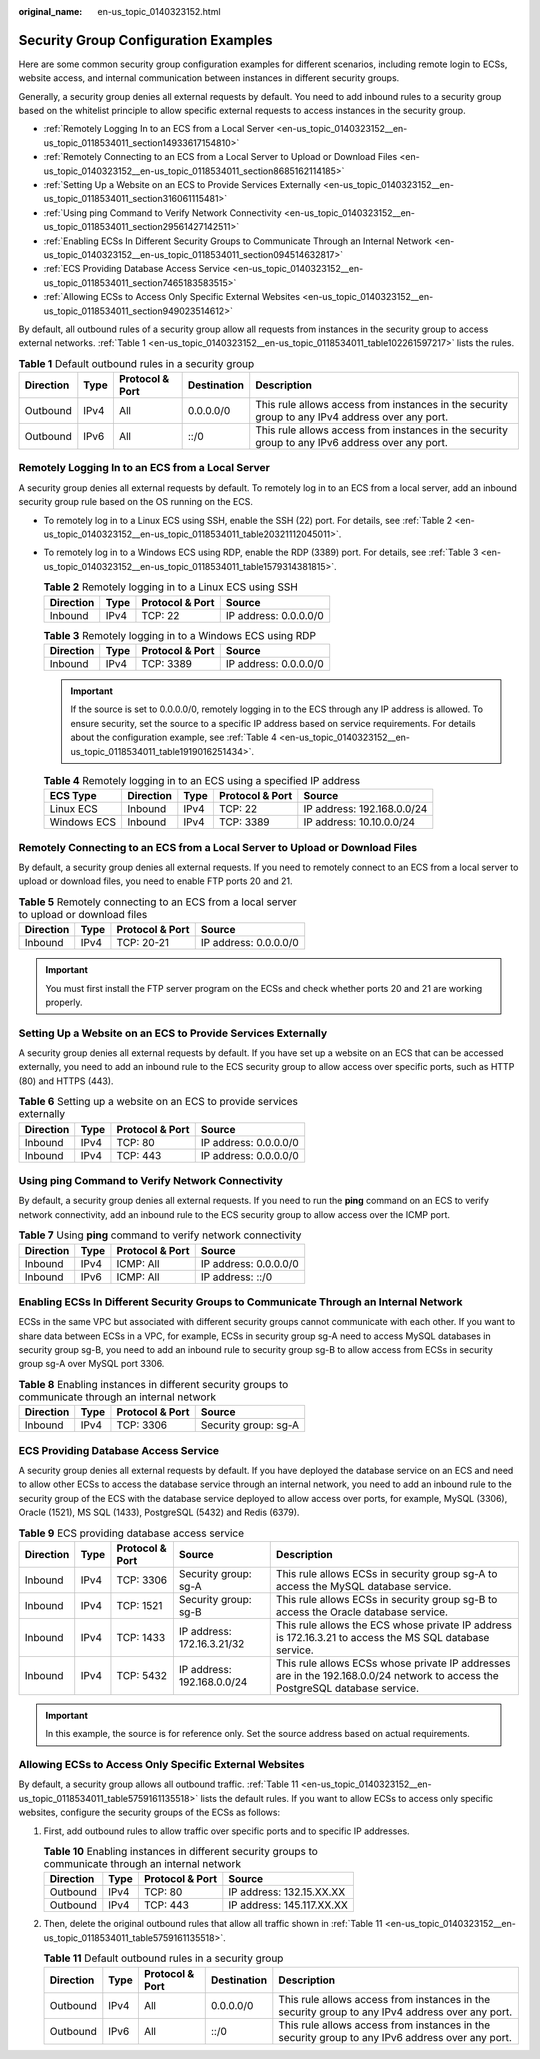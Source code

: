 :original_name: en-us_topic_0140323152.html

.. _en-us_topic_0140323152:

Security Group Configuration Examples
=====================================

Here are some common security group configuration examples for different scenarios, including remote login to ECSs, website access, and internal communication between instances in different security groups.

Generally, a security group denies all external requests by default. You need to add inbound rules to a security group based on the whitelist principle to allow specific external requests to access instances in the security group.

-  :ref:`Remotely Logging In to an ECS from a Local Server <en-us_topic_0140323152__en-us_topic_0118534011_section14933617154810>`
-  :ref:`Remotely Connecting to an ECS from a Local Server to Upload or Download Files <en-us_topic_0140323152__en-us_topic_0118534011_section8685162114185>`
-  :ref:`Setting Up a Website on an ECS to Provide Services Externally <en-us_topic_0140323152__en-us_topic_0118534011_section316061115481>`
-  :ref:`Using ping Command to Verify Network Connectivity <en-us_topic_0140323152__en-us_topic_0118534011_section29561427142511>`
-  :ref:`Enabling ECSs In Different Security Groups to Communicate Through an Internal Network <en-us_topic_0140323152__en-us_topic_0118534011_section094514632817>`
-  :ref:`ECS Providing Database Access Service <en-us_topic_0140323152__en-us_topic_0118534011_section7465183583515>`
-  :ref:`Allowing ECSs to Access Only Specific External Websites <en-us_topic_0140323152__en-us_topic_0118534011_section949023514612>`

By default, all outbound rules of a security group allow all requests from instances in the security group to access external networks. :ref:`Table 1 <en-us_topic_0140323152__en-us_topic_0118534011_table102261597217>` lists the rules.

.. _en-us_topic_0140323152__en-us_topic_0118534011_table102261597217:

.. table:: **Table 1** Default outbound rules in a security group

   +-----------+------+-----------------+-------------+-------------------------------------------------------------------------------------------------+
   | Direction | Type | Protocol & Port | Destination | Description                                                                                     |
   +===========+======+=================+=============+=================================================================================================+
   | Outbound  | IPv4 | All             | 0.0.0.0/0   | This rule allows access from instances in the security group to any IPv4 address over any port. |
   +-----------+------+-----------------+-------------+-------------------------------------------------------------------------------------------------+
   | Outbound  | IPv6 | All             | ::/0        | This rule allows access from instances in the security group to any IPv6 address over any port. |
   +-----------+------+-----------------+-------------+-------------------------------------------------------------------------------------------------+

.. _en-us_topic_0140323152__en-us_topic_0118534011_section14933617154810:

Remotely Logging In to an ECS from a Local Server
-------------------------------------------------

A security group denies all external requests by default. To remotely log in to an ECS from a local server, add an inbound security group rule based on the OS running on the ECS.

-  To remotely log in to a Linux ECS using SSH, enable the SSH (22) port. For details, see :ref:`Table 2 <en-us_topic_0140323152__en-us_topic_0118534011_table20321112045011>`.

-  To remotely log in to a Windows ECS using RDP, enable the RDP (3389) port. For details, see :ref:`Table 3 <en-us_topic_0140323152__en-us_topic_0118534011_table1579314381815>`.

   .. _en-us_topic_0140323152__en-us_topic_0118534011_table20321112045011:

   .. table:: **Table 2** Remotely logging in to a Linux ECS using SSH

      ========= ==== =============== =====================
      Direction Type Protocol & Port Source
      ========= ==== =============== =====================
      Inbound   IPv4 TCP: 22         IP address: 0.0.0.0/0
      ========= ==== =============== =====================

   .. _en-us_topic_0140323152__en-us_topic_0118534011_table1579314381815:

   .. table:: **Table 3** Remotely logging in to a Windows ECS using RDP

      ========= ==== =============== =====================
      Direction Type Protocol & Port Source
      ========= ==== =============== =====================
      Inbound   IPv4 TCP: 3389       IP address: 0.0.0.0/0
      ========= ==== =============== =====================

   .. important::

      If the source is set to 0.0.0.0/0, remotely logging in to the ECS through any IP address is allowed. To ensure security, set the source to a specific IP address based on service requirements. For details about the configuration example, see :ref:`Table 4 <en-us_topic_0140323152__en-us_topic_0118534011_table1919016251434>`.

   .. _en-us_topic_0140323152__en-us_topic_0118534011_table1919016251434:

   .. table:: **Table 4** Remotely logging in to an ECS using a specified IP address

      =========== ========= ==== =============== ==========================
      ECS Type    Direction Type Protocol & Port Source
      =========== ========= ==== =============== ==========================
      Linux ECS   Inbound   IPv4 TCP: 22         IP address: 192.168.0.0/24
      Windows ECS Inbound   IPv4 TCP: 3389       IP address: 10.10.0.0/24
      =========== ========= ==== =============== ==========================

.. _en-us_topic_0140323152__en-us_topic_0118534011_section8685162114185:

Remotely Connecting to an ECS from a Local Server to Upload or Download Files
-----------------------------------------------------------------------------

By default, a security group denies all external requests. If you need to remotely connect to an ECS from a local server to upload or download files, you need to enable FTP ports 20 and 21.

.. table:: **Table 5** Remotely connecting to an ECS from a local server to upload or download files

   ========= ==== =============== =====================
   Direction Type Protocol & Port Source
   ========= ==== =============== =====================
   Inbound   IPv4 TCP: 20-21      IP address: 0.0.0.0/0
   ========= ==== =============== =====================

.. important::

   You must first install the FTP server program on the ECSs and check whether ports 20 and 21 are working properly.

.. _en-us_topic_0140323152__en-us_topic_0118534011_section316061115481:

Setting Up a Website on an ECS to Provide Services Externally
-------------------------------------------------------------

A security group denies all external requests by default. If you have set up a website on an ECS that can be accessed externally, you need to add an inbound rule to the ECS security group to allow access over specific ports, such as HTTP (80) and HTTPS (443).

.. table:: **Table 6** Setting up a website on an ECS to provide services externally

   ========= ==== =============== =====================
   Direction Type Protocol & Port Source
   ========= ==== =============== =====================
   Inbound   IPv4 TCP: 80         IP address: 0.0.0.0/0
   Inbound   IPv4 TCP: 443        IP address: 0.0.0.0/0
   ========= ==== =============== =====================

.. _en-us_topic_0140323152__en-us_topic_0118534011_section29561427142511:

Using **ping** Command to Verify Network Connectivity
-----------------------------------------------------

By default, a security group denies all external requests. If you need to run the **ping** command on an ECS to verify network connectivity, add an inbound rule to the ECS security group to allow access over the ICMP port.

.. table:: **Table 7** Using **ping** command to verify network connectivity

   ========= ==== =============== =====================
   Direction Type Protocol & Port Source
   ========= ==== =============== =====================
   Inbound   IPv4 ICMP: All       IP address: 0.0.0.0/0
   Inbound   IPv6 ICMP: All       IP address: ::/0
   ========= ==== =============== =====================

.. _en-us_topic_0140323152__en-us_topic_0118534011_section094514632817:

Enabling ECSs In Different Security Groups to Communicate Through an Internal Network
-------------------------------------------------------------------------------------

ECSs in the same VPC but associated with different security groups cannot communicate with each other. If you want to share data between ECSs in a VPC, for example, ECSs in security group sg-A need to access MySQL databases in security group sg-B, you need to add an inbound rule to security group sg-B to allow access from ECSs in security group sg-A over MySQL port 3306.

.. table:: **Table 8** Enabling instances in different security groups to communicate through an internal network

   ========= ==== =============== ====================
   Direction Type Protocol & Port Source
   ========= ==== =============== ====================
   Inbound   IPv4 TCP: 3306       Security group: sg-A
   ========= ==== =============== ====================

.. _en-us_topic_0140323152__en-us_topic_0118534011_section7465183583515:

ECS Providing Database Access Service
-------------------------------------

A security group denies all external requests by default. If you have deployed the database service on an ECS and need to allow other ECSs to access the database service through an internal network, you need to add an inbound rule to the security group of the ECS with the database service deployed to allow access over ports, for example, MySQL (3306), Oracle (1521), MS SQL (1433), PostgreSQL (5432) and Redis (6379).

.. table:: **Table 9** ECS providing database access service

   +-----------+------+-----------------+----------------------------+-------------------------------------------------------------------------------------------------------------------------------+
   | Direction | Type | Protocol & Port | Source                     | Description                                                                                                                   |
   +===========+======+=================+============================+===============================================================================================================================+
   | Inbound   | IPv4 | TCP: 3306       | Security group: sg-A       | This rule allows ECSs in security group sg-A to access the MySQL database service.                                            |
   +-----------+------+-----------------+----------------------------+-------------------------------------------------------------------------------------------------------------------------------+
   | Inbound   | IPv4 | TCP: 1521       | Security group: sg-B       | This rule allows ECSs in security group sg-B to access the Oracle database service.                                           |
   +-----------+------+-----------------+----------------------------+-------------------------------------------------------------------------------------------------------------------------------+
   | Inbound   | IPv4 | TCP: 1433       | IP address: 172.16.3.21/32 | This rule allows the ECS whose private IP address is 172.16.3.21 to access the MS SQL database service.                       |
   +-----------+------+-----------------+----------------------------+-------------------------------------------------------------------------------------------------------------------------------+
   | Inbound   | IPv4 | TCP: 5432       | IP address: 192.168.0.0/24 | This rule allows ECSs whose private IP addresses are in the 192.168.0.0/24 network to access the PostgreSQL database service. |
   +-----------+------+-----------------+----------------------------+-------------------------------------------------------------------------------------------------------------------------------+

.. important::

   In this example, the source is for reference only. Set the source address based on actual requirements.

.. _en-us_topic_0140323152__en-us_topic_0118534011_section949023514612:

Allowing ECSs to Access Only Specific External Websites
-------------------------------------------------------

By default, a security group allows all outbound traffic. :ref:`Table 11 <en-us_topic_0140323152__en-us_topic_0118534011_table5759161135518>` lists the default rules. If you want to allow ECSs to access only specific websites, configure the security groups of the ECSs as follows:

#. First, add outbound rules to allow traffic over specific ports and to specific IP addresses.

   .. table:: **Table 10** Enabling instances in different security groups to communicate through an internal network

      ========= ==== =============== =========================
      Direction Type Protocol & Port Source
      ========= ==== =============== =========================
      Outbound  IPv4 TCP: 80         IP address: 132.15.XX.XX
      Outbound  IPv4 TCP: 443        IP address: 145.117.XX.XX
      ========= ==== =============== =========================

#. Then, delete the original outbound rules that allow all traffic shown in :ref:`Table 11 <en-us_topic_0140323152__en-us_topic_0118534011_table5759161135518>`.

   .. _en-us_topic_0140323152__en-us_topic_0118534011_table5759161135518:

   .. table:: **Table 11** Default outbound rules in a security group

      +-----------+------+-----------------+-------------+-------------------------------------------------------------------------------------------------+
      | Direction | Type | Protocol & Port | Destination | Description                                                                                     |
      +===========+======+=================+=============+=================================================================================================+
      | Outbound  | IPv4 | All             | 0.0.0.0/0   | This rule allows access from instances in the security group to any IPv4 address over any port. |
      +-----------+------+-----------------+-------------+-------------------------------------------------------------------------------------------------+
      | Outbound  | IPv6 | All             | ::/0        | This rule allows access from instances in the security group to any IPv6 address over any port. |
      +-----------+------+-----------------+-------------+-------------------------------------------------------------------------------------------------+
